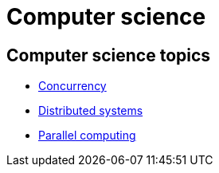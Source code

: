 = Computer science

== Computer science topics

* link:./concurrency.adoc[Concurrency]
* link:./distributed-systems.adoc[Distributed systems]
* link:./parallel-computing.adoc[Parallel computing]
